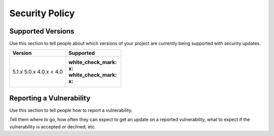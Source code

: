 Security Policy
###############

Supported Versions
******************

Use this section to tell people about which versions of your project are
currently being supported with security updates.

+---------+--------------------+
| Version | Supported          |
+=========+====================+
| 5.1.x   | :white_check_mark: |
| 5.0.x   | :x:                |
| 4.0.x   | :white_check_mark: |
| < 4.0   | :x:                |
+---------+--------------------+

Reporting a Vulnerability
*************************

Use this section to tell people how to report a vulnerability.

Tell them where to go, how often they can expect to get an update on a
reported vulnerability, what to expect if the vulnerability is accepted or
declined, etc.
